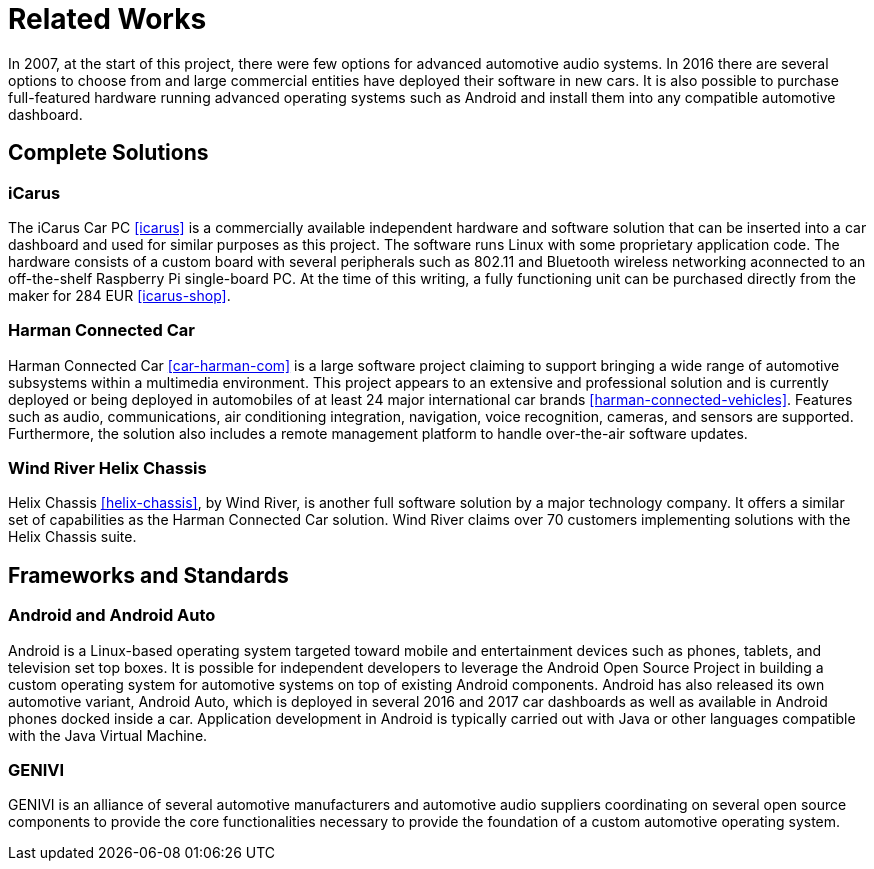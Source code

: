 = Related Works

In 2007, at the start of this project, there were few options for advanced
automotive audio systems. In 2016 there are several options to choose from and
large commercial entities have deployed their software in new cars. It is also
possible to purchase full-featured hardware running advanced operating systems
such as Android and install them into any compatible automotive dashboard.

== Complete Solutions

=== iCarus

The iCarus Car PC <<icarus>> is a commercially available independent  hardware
and software solution that can be inserted into a car dashboard and used for
similar purposes as this project. The software runs Linux with some proprietary
application code. The hardware consists of a custom board with several
peripherals such as 802.11 and Bluetooth wireless networking aconnected to an
off-the-shelf Raspberry Pi single-board PC. At the time of this writing, a fully
functioning unit can be purchased directly from the maker for 284 EUR
<<icarus-shop>>.

=== Harman Connected Car

Harman Connected Car <<car-harman-com>> is a large software project claiming to
support bringing a wide range of automotive subsystems within a multimedia
environment. This project appears to an extensive and professional solution and
is currently deployed or being deployed in automobiles of at least 24 major
international car brands <<harman-connected-vehicles>>. Features such as audio,
communications, air conditioning integration, navigation, voice recognition,
cameras, and sensors are supported. Furthermore, the solution also includes a
remote management platform to handle over-the-air software updates.

=== Wind River Helix Chassis

Helix Chassis <<helix-chassis>>, by Wind River, is another full software
solution by a major technology company. It offers a similar set of capabilities
as the Harman Connected Car solution. Wind River claims over 70 customers
implementing solutions with the Helix Chassis suite.

== Frameworks and Standards

=== Android and Android Auto

Android is a Linux-based operating system targeted toward mobile and
entertainment devices such as phones, tablets, and television set top boxes. It
is possible for independent developers to leverage the Android Open Source
Project in building a custom operating system for automotive systems on top of
existing Android components. Android has also released its own automotive
variant, Android Auto, which is deployed in several 2016 and 2017 car dashboards
as well as available in Android phones docked inside a car. Application
development in Android is typically carried out with Java or other languages
compatible with the Java Virtual Machine.

=== GENIVI

GENIVI is an alliance of several automotive manufacturers and automotive audio
suppliers coordinating on several open source components to provide the core
functionalities necessary to provide the foundation of a custom automotive
operating system.
